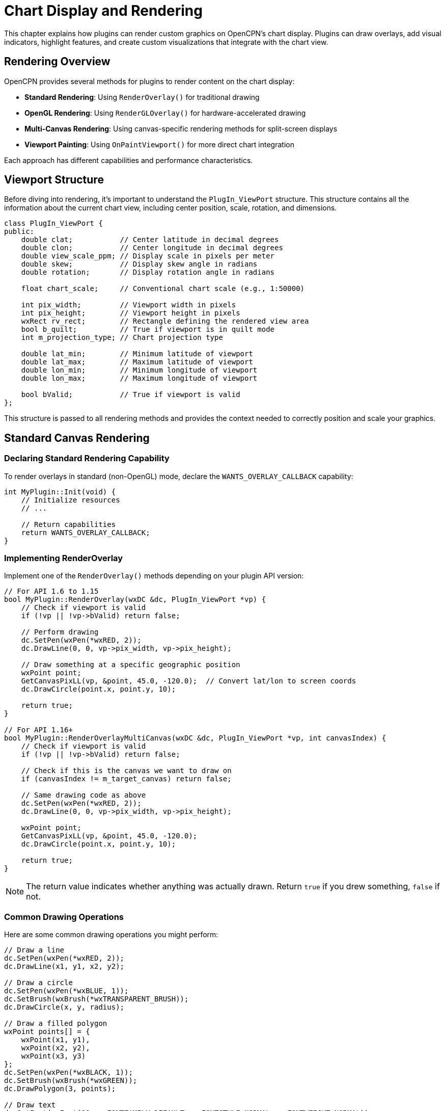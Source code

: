 = Chart Display and Rendering

This chapter explains how plugins can render custom graphics on OpenCPN's chart display. Plugins can draw overlays, add visual indicators, highlight features, and create custom visualizations that integrate with the chart view.

== Rendering Overview

OpenCPN provides several methods for plugins to render content on the chart display:

* **Standard Rendering**: Using `RenderOverlay()` for traditional drawing
* **OpenGL Rendering**: Using `RenderGLOverlay()` for hardware-accelerated drawing
* **Multi-Canvas Rendering**: Using canvas-specific rendering methods for split-screen displays
* **Viewport Painting**: Using `OnPaintViewport()` for more direct chart integration

Each approach has different capabilities and performance characteristics.

== Viewport Structure

Before diving into rendering, it's important to understand the `PlugIn_ViewPort` structure. This structure contains all the information about the current chart view, including center position, scale, rotation, and dimensions.

[source,cpp]
----
class PlugIn_ViewPort {
public:
    double clat;           // Center latitude in decimal degrees
    double clon;           // Center longitude in decimal degrees
    double view_scale_ppm; // Display scale in pixels per meter
    double skew;           // Display skew angle in radians
    double rotation;       // Display rotation angle in radians
    
    float chart_scale;     // Conventional chart scale (e.g., 1:50000)
    
    int pix_width;         // Viewport width in pixels
    int pix_height;        // Viewport height in pixels
    wxRect rv_rect;        // Rectangle defining the rendered view area
    bool b_quilt;          // True if viewport is in quilt mode
    int m_projection_type; // Chart projection type
    
    double lat_min;        // Minimum latitude of viewport
    double lat_max;        // Maximum latitude of viewport
    double lon_min;        // Minimum longitude of viewport
    double lon_max;        // Maximum longitude of viewport
    
    bool bValid;           // True if viewport is valid
};
----

This structure is passed to all rendering methods and provides the context needed to correctly position and scale your graphics.

== Standard Canvas Rendering

=== Declaring Standard Rendering Capability

To render overlays in standard (non-OpenGL) mode, declare the `WANTS_OVERLAY_CALLBACK` capability:

[source,cpp]
----
int MyPlugin::Init(void) {
    // Initialize resources
    // ...
    
    // Return capabilities
    return WANTS_OVERLAY_CALLBACK;
}
----

=== Implementing RenderOverlay

Implement one of the `RenderOverlay()` methods depending on your plugin API version:

[source,cpp]
----
// For API 1.6 to 1.15
bool MyPlugin::RenderOverlay(wxDC &dc, PlugIn_ViewPort *vp) {
    // Check if viewport is valid
    if (!vp || !vp->bValid) return false;
    
    // Perform drawing
    dc.SetPen(wxPen(*wxRED, 2));
    dc.DrawLine(0, 0, vp->pix_width, vp->pix_height);
    
    // Draw something at a specific geographic position
    wxPoint point;
    GetCanvasPixLL(vp, &point, 45.0, -120.0);  // Convert lat/lon to screen coords
    dc.DrawCircle(point.x, point.y, 10);
    
    return true;
}

// For API 1.16+
bool MyPlugin::RenderOverlayMultiCanvas(wxDC &dc, PlugIn_ViewPort *vp, int canvasIndex) {
    // Check if viewport is valid
    if (!vp || !vp->bValid) return false;
    
    // Check if this is the canvas we want to draw on
    if (canvasIndex != m_target_canvas) return false;
    
    // Same drawing code as above
    dc.SetPen(wxPen(*wxRED, 2));
    dc.DrawLine(0, 0, vp->pix_width, vp->pix_height);
    
    wxPoint point;
    GetCanvasPixLL(vp, &point, 45.0, -120.0);
    dc.DrawCircle(point.x, point.y, 10);
    
    return true;
}
----

[NOTE]
====
The return value indicates whether anything was actually drawn. Return `true` if you drew something, `false` if not.
====

=== Common Drawing Operations

Here are some common drawing operations you might perform:

[source,cpp]
----
// Draw a line
dc.SetPen(wxPen(*wxRED, 2));
dc.DrawLine(x1, y1, x2, y2);

// Draw a circle
dc.SetPen(wxPen(*wxBLUE, 1));
dc.SetBrush(wxBrush(*wxTRANSPARENT_BRUSH));
dc.DrawCircle(x, y, radius);

// Draw a filled polygon
wxPoint points[] = {
    wxPoint(x1, y1),
    wxPoint(x2, y2),
    wxPoint(x3, y3)
};
dc.SetPen(wxPen(*wxBLACK, 1));
dc.SetBrush(wxBrush(*wxGREEN));
dc.DrawPolygon(3, points);

// Draw text
dc.SetFont(wxFont(10, wxFONTFAMILY_DEFAULT, wxFONTSTYLE_NORMAL, wxFONTWEIGHT_NORMAL));
dc.SetTextForeground(*wxBLACK);
dc.DrawText(_("My Label"), x, y);
----

=== Drawing with Geographic Coordinates

To draw at specific geographic positions, use the coordinate conversion functions:

[source,cpp]
----
// Convert lat/lon to screen coordinates
wxPoint point;
GetCanvasPixLL(vp, &point, latitude, longitude);

// Draw at the converted position
dc.DrawCircle(point.x, point.y, 10);

// Draw a line between two geographic positions
wxPoint point1, point2;
GetCanvasPixLL(vp, &point1, lat1, lon1);
GetCanvasPixLL(vp, &point2, lat2, lon2);
dc.DrawLine(point1.x, point1.y, point2.x, point2.y);
----

=== Drawing Based on Zoom Level

Adjust your drawing based on the viewport scale:

[source,cpp]
----
// Get the current view scale
double scale = vp->chart_scale;

// Adjust drawing based on scale
if (scale < 50000) {
    // Detailed rendering for close zoom
    // Draw detailed graphics
} else if (scale < 500000) {
    // Medium detail for medium zoom
    // Draw simplified graphics
} else {
    // Low detail for far zoom
    // Draw minimal graphics or nothing
}
----

== OpenGL Rendering

For better performance, especially with complex graphics or animations, use OpenGL rendering.

=== Declaring OpenGL Rendering Capability

To render overlays in OpenGL mode, declare the `WANTS_OPENGL_OVERLAY_CALLBACK` capability:

[source,cpp]
----
int MyPlugin::Init(void) {
    // Initialize resources
    // ...
    
    // Return capabilities
    return WANTS_OPENGL_OVERLAY_CALLBACK;
}
----

=== Implementing RenderGLOverlay

Implement one of the `RenderGLOverlay()` methods depending on your plugin API version:

[source,cpp]
----
// For API 1.7 to 1.15
bool MyPlugin::RenderGLOverlay(wxGLContext *pcontext, PlugIn_ViewPort *vp) {
    // Check if viewport is valid
    if (!vp || !vp->bValid) return false;
    
    // Use the same drawing code as in RenderOverlay()
    wxDC *pdc = NULL;  // Will use default OpenGL DC
    piDC dc(pdc);      // Create piDC wrapper for drawing
    
    dc.SetPen(wxPen(*wxRED, 2));
    dc.DrawLine(0, 0, vp->pix_width, vp->pix_height);
    
    return true;
}

// For API 1.16+
bool MyPlugin::RenderGLOverlayMultiCanvas(wxGLContext *pcontext, PlugIn_ViewPort *vp, 
                                         int canvasIndex, int priority) {
    // Check if viewport is valid
    if (!vp || !vp->bValid) return false;
    
    // Check if this is the canvas we want to draw on
    if (canvasIndex != m_target_canvas) return false;
    
    // For API 1.18+: Check if this is the priority we want to draw at
    if (priority != OVERLAY_LEGACY && priority != m_drawing_priority) return false;
    
    // Same drawing code using piDC
    wxDC *pdc = NULL;  // Will use default OpenGL DC
    piDC dc(pdc);      // Create piDC wrapper for drawing
    
    dc.SetPen(wxPen(*wxRED, 2));
    dc.DrawLine(0, 0, vp->pix_width, vp->pix_height);
    
    return true;
}
----

=== Advanced OpenGL Drawing

For more advanced OpenGL drawing, you can use direct OpenGL commands:

[source,cpp]
----
bool MyPlugin::RenderGLOverlay(wxGLContext *pcontext, PlugIn_ViewPort *vp) {
    // Check if viewport is valid
    if (!vp || !vp->bValid) return false;
    
    // Direct OpenGL drawing
    glEnable(GL_BLEND);
    glBlendFunc(GL_SRC_ALPHA, GL_ONE_MINUS_SRC_ALPHA);
    
    glColor4f(1.0f, 0.0f, 0.0f, 0.5f);  // Red with 50% opacity
    
    glBegin(GL_TRIANGLES);
    glVertex2f(100.0f, 100.0f);
    glVertex2f(200.0f, 100.0f);
    glVertex2f(150.0f, 200.0f);
    glEnd();
    
    return true;
}
----

[WARNING]
====
When using direct OpenGL commands, be careful to restore the OpenGL state when you're done to avoid affecting OpenCPN's rendering.
====

== Multi-Canvas Support

For plugins that support split-screen or multiple chart displays, use the multi-canvas rendering methods.

=== Declaring Multi-Canvas Rendering Capability

The capabilities are the same as for single-canvas rendering:

[source,cpp]
----
int MyPlugin::Init(void) {
    // Initialize resources
    // ...
    
    // Return capabilities
    return WANTS_OVERLAY_CALLBACK | WANTS_OPENGL_OVERLAY_CALLBACK;
}
----

=== Implementing Multi-Canvas Rendering

For API 1.16+, implement the multi-canvas rendering methods:

[source,cpp]
----
bool MyPlugin::RenderOverlayMultiCanvas(wxDC &dc, PlugIn_ViewPort *vp, int canvasIndex) {
    // Check if viewport is valid
    if (!vp || !vp->bValid) return false;
    
    // Perform canvas-specific drawing
    // Different canvases might need different content
    if (canvasIndex == 0) {
        // Draw on first canvas
        dc.SetPen(wxPen(*wxRED, 2));
        dc.DrawLine(0, 0, vp->pix_width, vp->pix_height);
    } else if (canvasIndex == 1) {
        // Draw on second canvas
        dc.SetPen(wxPen(*wxBLUE, 2));
        dc.DrawCircle(vp->pix_width/2, vp->pix_height/2, 50);
    }
    
    return true;
}

bool MyPlugin::RenderGLOverlayMultiCanvas(wxGLContext *pcontext, PlugIn_ViewPort *vp, 
                                         int canvasIndex) {
    // Similar implementation for OpenGL rendering
    // ...
}
----

For API 1.18+, implement multi-canvas rendering with priority support:

[source,cpp]
----
bool MyPlugin::RenderOverlayMultiCanvas(wxDC &dc, PlugIn_ViewPort *vp, 
                                       int canvasIndex, int priority) {
    // Check if viewport is valid
    if (!vp || !vp->bValid) return false;
    
    // Different drawing for different priorities
    if (priority == OVERLAY_LEGACY) {
        // Legacy drawing (for backward compatibility)
        // ...
    } else if (priority == OVERLAY_OVER_SHIPS) {
        // Draw content that should appear over ship icons
        // ...
    } else if (priority == OVERLAY_OVER_UI) {
        // Draw content that should appear over UI elements
        // ...
    }
    
    return true;
}
----

=== Overlay Priorities

For API 1.18+, you can specify the drawing priority of your overlays:

[cols="1,3"]
|===
|Priority |Description

|`OVERLAY_LEGACY`
|Default priority (0) for backward compatibility

|`OVERLAY_OVER_SHIPS`
|Draw over ship icons but under UI elements (64)

|`OVERLAY_OVER_EMBOSS`
|Draw over embossed text (96)

|`OVERLAY_OVER_UI`
|Draw over UI elements (128)
|===

Using priorities allows you to control whether your overlay appears above or below other elements on the chart.

== Coordinate Transformations

When drawing on the chart, you'll frequently need to convert between different coordinate systems:

=== Geographic to Screen Coordinates

To convert from latitude/longitude to screen pixels:

[source,cpp]
----
wxPoint point;
GetCanvasPixLL(vp, &point, latitude, longitude);
----

=== Screen to Geographic Coordinates

To convert from screen pixels to latitude/longitude:

[source,cpp]
----
double lat, lon;
GetCanvasLLPix(vp, wxPoint(x, y), &lat, &lon);
----

=== Mercator Projection Helpers

OpenCPN provides helper functions for Mercator projection calculations:

[source,cpp]
----
// Calculate destination point given distance and bearing
double dest_lat, dest_lon;
PositionBearingDistanceMercator_Plugin(
    start_lat, start_lon,    // Starting position
    bearing_degrees,         // Bearing in degrees true
    distance_nautical_miles, // Distance in nautical miles
    &dest_lat, &dest_lon     // Destination position (output)
);

// Calculate bearing and distance between two points
double bearing, distance;
DistanceBearingMercator_Plugin(
    from_lat, from_lon, // Starting position
    to_lat, to_lon,     // Destination position
    &bearing,           // Bearing in degrees true (output)
    &distance           // Distance in nautical miles (output)
);
----

=== Great Circle Functions

For more accurate long-distance calculations, use great circle functions:

[source,cpp]
----
// Calculate great circle distance between two points
double distance_nm = DistGreatCircle_Plugin(
    start_lat, start_lon, // Starting position
    end_lat, end_lon      // Ending position
);
----

=== Projection Conversions

For more specialized needs, OpenCPN provides conversion functions for various projections:

[source,cpp]
----
// Convert lat/lon to Transverse Mercator coordinates
double x, y;
toTM_Plugin(lat, lon, ref_lat, ref_lon, &x, &y);

// Convert Transverse Mercator coordinates to lat/lon
double lat, lon;
fromTM_Plugin(x, y, ref_lat, ref_lon, &lat, &lon);

// Convert lat/lon to Simple Mercator coordinates
double x, y;
toSM_Plugin(lat, lon, ref_lat, ref_lon, &x, &y);

// Convert Simple Mercator coordinates to lat/lon
double lat, lon;
fromSM_Plugin(x, y, ref_lat, ref_lon, &lat, &lon);

// Convert lat/lon to Elliptical Simple Mercator coordinates
double x, y;
toSM_ECC_Plugin(lat, lon, ref_lat, ref_lon, &x, &y);

// Convert Elliptical Simple Mercator coordinates to lat/lon
double lat, lon;
fromSM_ECC_Plugin(x, y, ref_lat, ref_lon, &lat, &lon);
----

== Special Rendering Requirements

=== Color Schemes

Make sure your rendering respects the current color scheme:

[source,cpp]
----
void MyPlugin::SetColorScheme(PI_ColorScheme cs) {
    // Store current color scheme
    m_color_scheme = cs;
    
    // Adjust rendering colors based on scheme
    switch (cs) {
        case PI_GLOBAL_COLOR_SCHEME_DAY:
            m_line_color = wxColour(255, 0, 0);  // Bright red for day
            m_fill_color = wxColour(0, 255, 0);  // Bright green for day
            break;
            
        case PI_GLOBAL_COLOR_SCHEME_DUSK:
            m_line_color = wxColour(192, 0, 0);  // Darker red for dusk
            m_fill_color = wxColour(0, 192, 0);  // Darker green for dusk
            break;
            
        case PI_GLOBAL_COLOR_SCHEME_NIGHT:
            m_line_color = wxColour(128, 0, 0);  // Darkest red for night
            m_fill_color = wxColour(0, 128, 0);  // Darkest green for night
            break;
            
        default:
            // Use day colors as default
            m_line_color = wxColour(255, 0, 0);
            m_fill_color = wxColour(0, 255, 0);
            break;
    }
}
----

=== Viewport Updates

Implement `SetCurrentViewPort()` to stay informed about viewport changes:

[source,cpp]
----
void MyPlugin::SetCurrentViewPort(PlugIn_ViewPort &vp) {
    // Store a copy of the viewport
    m_last_vp = vp;
    
    // Adjust drawing parameters based on new viewport
    // For example, simplify graphics for zoomed-out views
    if (vp.chart_scale > 500000) {
        m_simplified_drawing = true;
    } else {
        m_simplified_drawing = false;
    }
}
----

=== Performance Considerations

Rendering can impact performance significantly. Follow these guidelines:

* **Limit redrawing**: Only draw what's necessary
* **Scale detail with zoom**: Show less detail at zoomed-out scales
* **Cache calculations**: Don't recalculate values on every render
* **Use clipping**: Only draw what's in the visible area
* **Optimize loops**: Avoid expensive operations in tight loops
* **Use OpenGL for complex drawing**: It's generally faster
* **Reduce transparency**: Alpha blending can be expensive

Example of optimizing drawing based on viewport:

[source,cpp]
----
bool MyPlugin::RenderOverlay(wxDC &dc, PlugIn_ViewPort *vp) {
    // Only render if viewport is valid
    if (!vp || !vp->bValid) return false;
    
    // Check if any of our data is visible in this viewport
    if (m_max_lat < vp->lat_min || m_min_lat > vp->lat_max ||
        m_max_lon < vp->lon_min || m_min_lon > vp->lon_max) {
        return false;  // Nothing visible, don't waste time drawing
    }
    
    // Adjust detail level based on scale
    int detail_level;
    if (vp->chart_scale < 50000) {
        detail_level = 3;  // High detail
    } else if (vp->chart_scale < 200000) {
        detail_level = 2;  // Medium detail
    } else if (vp->chart_scale < 1000000) {
        detail_level = 1;  // Low detail
    } else {
        detail_level = 0;  // Minimal detail
    }
    
    // Draw with appropriate detail level
    RenderWithDetailLevel(dc, vp, detail_level);
    
    return true;
}
----

== Mouse and Keyboard Interaction

For interactive overlays, implement mouse and keyboard event handlers.

=== Mouse Events

Declare the `WANTS_MOUSE_EVENTS` capability and implement `MouseEventHook()`:

[source,cpp]
----
int MyPlugin::Init(void) {
    // Initialize resources
    // ...
    
    // Return capabilities
    return WANTS_OVERLAY_CALLBACK | WANTS_MOUSE_EVENTS;
}

bool MyPlugin::MouseEventHook(wxMouseEvent &event) {
    // Handle mouse events
    if (event.LeftDown()) {
        // Convert screen coordinates to geographic
        double lat, lon;
        GetCanvasLLPix(&m_last_vp, event.GetPosition(), &lat, &lon);
        
        // Check if click is on one of our elements
        for (size_t i = 0; i < m_elements.size(); i++) {
            if (IsPointInElement(lat, lon, m_elements[i])) {
                // Handle click on element
                SelectElement(i);
                RequestRefresh(GetOCPNCanvasWindow());  // Request redraw
                return true;  // We handled this event
            }
        }
    }
    
    // We didn't handle this event, let OpenCPN process it
    return false;
}
----

=== Keyboard Events

Declare the `WANTS_KEYBOARD_EVENTS` capability and implement `KeyboardEventHook()`:

[source,cpp]
----
int MyPlugin::Init(void) {
    // Initialize resources
    // ...
    
    // Return capabilities
    return WANTS_OVERLAY_CALLBACK | WANTS_KEYBOARD_EVENTS;
}

bool MyPlugin::KeyboardEventHook(wxKeyEvent &event) {
    // Handle keyboard events
    if (event.GetKeyCode() == WXK_ESCAPE) {
        // Clear selection
        ClearSelection();
        RequestRefresh(GetOCPNCanvasWindow());  // Request redraw
        return true;  // We handled this event
    }
    
    // We didn't handle this event, let OpenCPN process it
    return false;
}
----

== Best Practices

* **Balance performance and quality**: Adjust detail level based on scale
* **Respect color schemes**: Make sure your overlays are visible in all schemes
* **Clear visual design**: Make your overlays intuitive and uncluttered
* **Maintain consistency**: Follow OpenCPN's visual style
* **Consider all projections**: Test with different projection types
* **Clean up resources**: Properly manage any OpenGL resources
* **Handle multiple canvases**: Support split-screen displays
* **Test on all platforms**: Ensure rendering works on Windows, macOS, and Linux
* **Respect user preferences**: Don't override user settings
